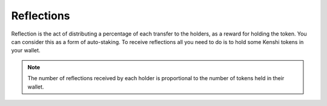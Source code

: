 Reflections
===========

Reflection is the act of distributing a percentage of each transfer
to the holders, as a reward for holding the token. You can consider this
as a form of auto-staking. To receive reflections all you need to do is 
to hold some Kenshi tokens in your wallet.

.. note:: The number of reflections received by each holder is proportional
  to the number of tokens held in their wallet.